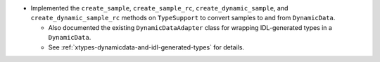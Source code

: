 .. news-prs: 4373

.. news-start-section: Additions
- Implemented the ``create_sample``, ``create_sample_rc``, ``create_dynamic_sample``, and ``create_dynamic_sample_rc`` methods on ``TypeSupport`` to convert samples to and from ``DynamicData``.

  - Also documented the existing ``DynamicDataAdapter`` class for wrapping IDL-generated types in a ``DynamicData``.
  - See :ref:`xtypes-dynamicdata-and-idl-generated-types` for details.
.. news-end-section
